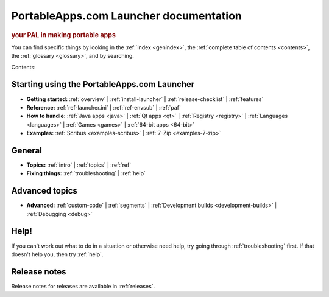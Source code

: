 PortableApps.com Launcher documentation
=======================================

.. rubric:: your PAL in making portable apps

You can find specific things by looking in the :ref:`index <genindex>`, the
:ref:`complete table of contents <contents>`, the :ref:`glossary <glossary>`,
and by searching.

Contents:

Starting using the PortableApps.com Launcher
--------------------------------------------

* **Getting started:**
  :ref:`overview` |
  :ref:`install-launcher` |
  :ref:`release-checklist` |
  :ref:`features`
* **Reference:**
  :ref:`ref-launcher.ini` |
  :ref:`ref-envsub` |
  :ref:`paf`
* **How to handle:**
  :ref:`Java apps <java>` |
  :ref:`Qt apps <qt>` |
  :ref:`Registry <registry>` |
  :ref:`Languages <languages>` |
  :ref:`Games <games>` |
  :ref:`64-bit apps <64-bit>`
* **Examples:**
  :ref:`Scribus <examples-scribus>` |
  :ref:`7-Zip <examples-7-zip>`

General
-------

* **Topics:**
  :ref:`intro` |
  :ref:`topics` |
  :ref:`ref`
* **Fixing things:**
  :ref:`troubleshooting` |
  :ref:`help`

Advanced topics
---------------

* **Advanced:**
  :ref:`custom-code` |
  :ref:`segments` |
  :ref:`Development builds <development-builds>` |
  :ref:`Debugging <debug>`

Help!
-----

If you can't work out what to do in a situation or otherwise need help, try
going through :ref:`troubleshooting` first. If that doesn't help you, then try
:ref:`help`.

Release notes
-------------

Release notes for releases are available in :ref:`releases`.
